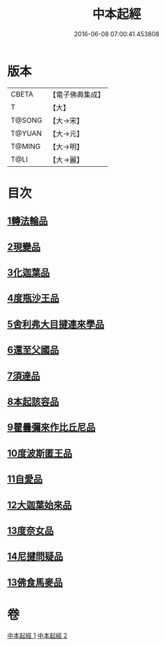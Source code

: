 #+TITLE: 中本起經 
#+DATE: 2016-06-08 07:00:41.453808

* 版本
 |     CBETA|【電子佛典集成】|
 |         T|【大】     |
 |    T@SONG|【大→宋】   |
 |    T@YUAN|【大→元】   |
 |    T@MING|【大→明】   |
 |      T@LI|【大→麗】   |

* 目次
** [[file:KR6b0053_001.txt::001-0147c4][1轉法輪品]]
** [[file:KR6b0053_001.txt::001-0149a13][2現變品]]
** [[file:KR6b0053_001.txt::001-0149c10][3化迦葉品]]
** [[file:KR6b0053_001.txt::001-0152a16][4度瓶沙王品]]
** [[file:KR6b0053_001.txt::001-0153b28][5舍利弗大目揵連來學品]]
** [[file:KR6b0053_001.txt::001-0154a23][6還至父國品]]
** [[file:KR6b0053_002.txt::002-0156a4][7須達品]]
** [[file:KR6b0053_002.txt::002-0157b12][8本起該容品]]
** [[file:KR6b0053_002.txt::002-0158a21][9瞿曇彌來作比丘尼品]]
** [[file:KR6b0053_002.txt::002-0159b18][10度波斯匿王品]]
** [[file:KR6b0053_002.txt::002-0160b18][11自愛品]]
** [[file:KR6b0053_002.txt::002-0161a17][12大迦葉始來品]]
** [[file:KR6b0053_002.txt::002-0161b21][13度奈女品]]
** [[file:KR6b0053_002.txt::002-0162a16][14尼揵問疑品]]
** [[file:KR6b0053_002.txt::002-0162c15][13佛食馬麥品]]

* 卷
[[file:KR6b0053_001.txt][中本起經 1]]
[[file:KR6b0053_002.txt][中本起經 2]]

